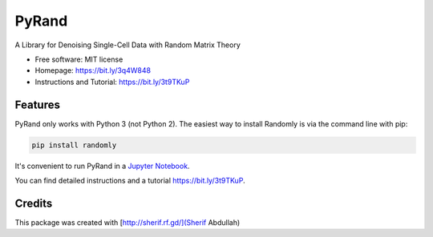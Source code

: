 ========
PyRand
========


.. image:: https://img.shields.io/pypi/v/randomly.svg
        :target: https://github.com/sherif-abdallah/PyRand


A Library for Denoising Single-Cell Data with Random Matrix Theory


* Free software: MIT license
* Homepage: https://bit.ly/3q4W848
* Instructions and Tutorial: https://bit.ly/3t9TKuP


Features
--------

PyRand only works with Python 3 (not Python 2). The easiest way to install Randomly is via the command line with pip:

.. code-block:: shell
    
    pip install randomly

It's convenient to run PyRand in a `Jupyter Notebook`_.

You can find detailed instructions and a tutorial https://bit.ly/3t9TKuP.

.. _`Jupyter Notebook`: http://jupyter.org/

Credits
-------

This package was created with [http://sherif.rf.gd/](Sherif Abdullah)
